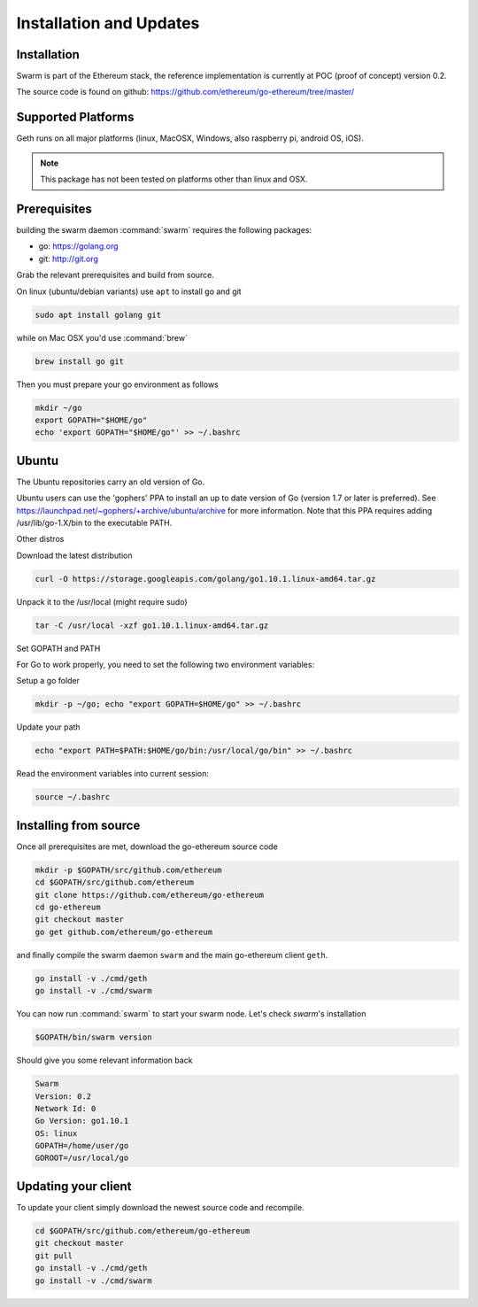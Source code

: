 *************************
Installation and Updates
*************************

Installation
=======================
Swarm is part of the Ethereum stack, the reference implementation is currently at POC (proof of concept) version 0.2.

The source code is found on github: https://github.com/ethereum/go-ethereum/tree/master/

Supported Platforms
=========================

Geth runs on all major platforms (linux, MacOSX, Windows, also raspberry pi, android OS, iOS).

..  note::
  This package has not been tested on platforms other than linux and OSX.

Prerequisites
================

building the swarm daemon :command:`swarm` requires the following packages:

* go: https://golang.org
* git: http://git.org


Grab the relevant prerequisites and build from source.

On linux (ubuntu/debian variants) use ``apt`` to install go and git

.. code-block:: none

  sudo apt install golang git

while on Mac OSX you'd use :command:`brew`

.. code-block:: none

    brew install go git

Then you must prepare your go environment as follows

.. code-block:: none

  mkdir ~/go
  export GOPATH="$HOME/go"
  echo 'export GOPATH="$HOME/go"' >> ~/.bashrc



Ubuntu
================

The Ubuntu repositories carry an old version of Go.

Ubuntu users can use the 'gophers' PPA to install an up to date version of Go (version 1.7 or later is preferred). See https://launchpad.net/~gophers/+archive/ubuntu/archive for more information. Note that this PPA requires adding /usr/lib/go-1.X/bin to the executable PATH.

Other distros

Download the latest distribution

.. code-block:: none

  curl -O https://storage.googleapis.com/golang/go1.10.1.linux-amd64.tar.gz 

Unpack it to the /usr/local (might require sudo)

.. code-block:: none

  tar -C /usr/local -xzf go1.10.1.linux-amd64.tar.gz

Set GOPATH and PATH

For Go to work properly, you need to set the following two environment variables:

Setup a go folder 

.. code-block:: none

  mkdir -p ~/go; echo "export GOPATH=$HOME/go" >> ~/.bashrc

Update your path 

.. code-block:: none

  echo "export PATH=$PATH:$HOME/go/bin:/usr/local/go/bin" >> ~/.bashrc

Read the environment variables into current session: 

.. code-block:: none

  source ~/.bashrc

Installing from source
=======================

Once all prerequisites are met, download the go-ethereum source code

.. code-block:: none

  mkdir -p $GOPATH/src/github.com/ethereum
  cd $GOPATH/src/github.com/ethereum
  git clone https://github.com/ethereum/go-ethereum
  cd go-ethereum
  git checkout master
  go get github.com/ethereum/go-ethereum

and finally compile the swarm daemon ``swarm`` and the main go-ethereum client ``geth``.

.. code-block:: none

  go install -v ./cmd/geth
  go install -v ./cmd/swarm


You can now run :command:`swarm` to start your swarm node.
Let's check `swarm`'s installation

.. code-block:: none

  $GOPATH/bin/swarm version

Should give you some relevant information back

.. code-block:: none

  Swarm
  Version: 0.2
  Network Id: 0
  Go Version: go1.10.1
  OS: linux
  GOPATH=/home/user/go
  GOROOT=/usr/local/go

Updating your client
=====================

To update your client simply download the newest source code and recompile.

.. code-block:: none

  cd $GOPATH/src/github.com/ethereum/go-ethereum
  git checkout master
  git pull
  go install -v ./cmd/geth
  go install -v ./cmd/swarm

